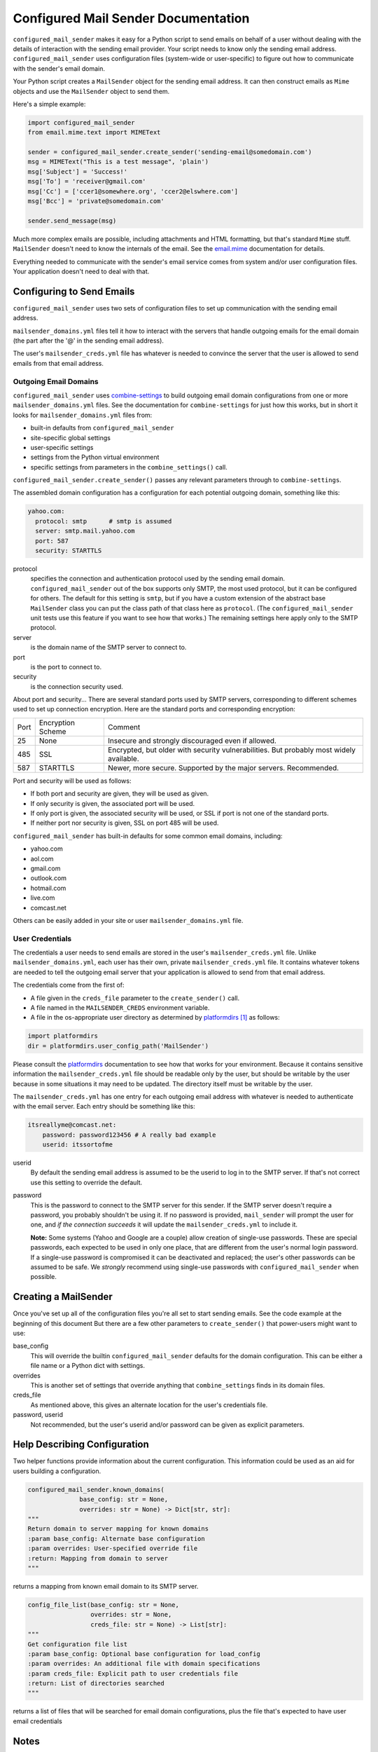 ====================================
Configured Mail Sender Documentation
====================================

``configured_mail_sender`` makes it easy for a Python script to send emails on behalf of a user
without dealing with the details of interaction with the sending email provider.
Your script needs to know only the sending email address. ``configured_mail_sender`` uses configuration
files (system-wide or user-specific) to figure out how to communicate with the sender's
email domain.

Your Python script creates a ``MailSender`` object for the sending email address.
It can then construct emails as ``Mime`` objects and use the ``MailSender`` object
to send them.

Here's a simple example:

.. code-block::

    import configured_mail_sender
    from email.mime.text import MIMEText

    sender = configured_mail_sender.create_sender('sending-email@somedomain.com')
    msg = MIMEText("This is a test message", 'plain')
    msg['Subject'] = 'Success!'
    msg['To'] = 'receiver@gmail.com'
    msg['Cc'] = ['ccer1@somewhere.org', 'ccer2@elswhere.com']
    msg['Bcc'] = 'private@somedomain.com'

    sender.send_message(msg)

Much more complex emails are possible, including attachments and HTML formatting,
but that's standard ``Mime`` stuff. ``MailSender`` doesn't need to know
the internals of the email.
See the `email.mime <https://docs.python.org/3/library/email.mime.html>`_
documentation for details.

Everything needed to communicate with the sender's email service comes
from system and/or user configuration files. Your application doesn't need to deal with that.

Configuring to Send Emails
--------------------------
``configured_mail_sender`` uses two sets of configuration files to
set up communication with the sending email address.

``mailsender_domains.yml`` files tell it how to interact with the servers
that handle outgoing emails for the email domain (the part after the '@'
in the sending email address).

The user's ``mailsender_creds.yml`` file has whatever is needed to convince the server that the user is
allowed to send emails from that email address.

Outgoing Email Domains
~~~~~~~~~~~~~~~~~~~~~~

``configured_mail_sender`` uses
`combine-settings <https://pypi.org/project/combine-settings/>`_
to build outgoing email domain configurations from one or more
``mailsender_domains.yml`` files.
See the documentation for ``combine-settings`` for just how this works,
but in short it looks for ``mailsender_domains.yml`` files from:

* built-in defaults from ``configured_mail_sender``
* site-specific global settings
* user-specific settings
* settings from the Python virtual environment
* specific settings from parameters in the ``combine_settings()`` call.

``configured_mail_sender.create_sender()`` passes any relevant
parameters through to ``combine-settings``.

The assembled domain configuration has a configuration for each
potential outgoing domain, something like this:

.. code-block::

    yahoo.com:
      protocol: smtp      # smtp is assumed
      server: smtp.mail.yahoo.com
      port: 587
      security: STARTTLS

protocol
    specifies the connection and authentication protocol used
    by the sending email domain. ``configured_mail_sender`` out of the box
    supports only SMTP, the most used protocol, but it can be configured
    for others. The default for this setting is ``smtp``, but if you have
    a custom extension of the abstract base ``MailSender`` class you
    can put the class path of that class here as ``protocol``. (The
    ``configured_mail_sender`` unit tests use this feature if you want to
    see how that works.) The remaining settings here apply only to the
    SMTP protocol.

server
    is the domain name of the SMTP server to connect to.

port
    is the port to connect to.

security
    is the connection security used.

About port and security... There are several standard ports used by
SMTP servers, corresponding to different schemes used to set up
connection encryption. Here are the standard ports and corresponding
encryption:

+-----+---------------------+-------------------------------------+
| Port| Encryption Scheme   | Comment                             |
+-----+---------------------+-------------------------------------+
|   25|  None               | Insecure and strongly discouraged   |
|     |                     | even if allowed.                    |
+-----+---------------------+-------------------------------------+
|  485|  SSL                | Encrypted, but older with security  |
|     |                     | vulnerabilities. But probably most  |
|     |                     | widely available.                   |
+-----+---------------------+-------------------------------------+
|  587|  STARTTLS           | Newer, more secure.                 |
|     |                     | Supported by the major servers.     |
|     |                     | Recommended.                        |
+-----+---------------------+-------------------------------------+

Port and security will be used as follows:

* If both port and security are given, they will be used as given.
* If only security is given, the associated port will be used.
* If only port is given, the associated security will be used, or SSL if port is not one of the standard ports.
* If neither port nor security is given, SSL on port 485 will be used.

``configured_mail_sender`` has built-in defaults for some common email
domains, including:

* yahoo.com
* aol.com
* gmail.com
* outlook.com
* hotmail.com
* live.com
* comcast.net

Others can be easily added in your site or user ``mailsender_domains.yml`` file.


User Credentials
~~~~~~~~~~~~~~~~
The credentials a user needs to send emails
are stored in the user's ``mailsender_creds.yml`` file.
Unlike ``mailsender_domains.yml``, each user has their own, private
``mailsender_creds.yml`` file. It contains whatever tokens are needed to
tell the outgoing email server that your application is allowed to send
from that email address.

The credentials come from the first of:

* A file given in the ``creds_file`` parameter to the ``create_sender()`` call.
* A file named in the ``MAILSENDER_CREDS`` environment variable.
* A file in the os-appropriate user directory as determined by
  platformdirs_ [#pdir]_ as follows:

.. _platformdirs: https://pypi.org/project/platformdirs/

.. code-block::

    import platformdirs
    dir = platformdirs.user_config_path('MailSender')

Please consult the platformdirs_ documentation
to see how that works for your environment.
Because it contains sensitive information the ``mailsender_creds.yml`` file
should be readable only by the user, but should be writable by the user
because in some situations it may need to be updated. The directory itself
must be writable by the user.

The ``mailsender_creds.yml`` has one entry for each outgoing email address
with whatever is needed to authenticate with the email server. Each entry
should be something like this:

.. code-block::

    itsreallyme@comcast.net:
        password: password123456 # A really bad example
        userid: itssortofme

userid
    By default the sending email address is assumed to be the userid to
    log in to the SMTP server. If that's not correct use this setting
    to override the default.
password
    This is the password to connect to the SMTP server for this sender.
    If the SMTP server doesn't require a password, you probably shouldn't
    be using it. If no password is provided, ``mail_sender`` will prompt
    the user for one, and *if the connection succeeds* it will update the
    ``mailsender_creds.yml`` to include it.

    **Note:** Some systems (Yahoo and Google are a couple)
    allow creation of single-use passwords.
    These are special passwords, each expected to be used in only one place,
    that are different from the user's normal login password. If a single-use
    password is compromised it can be deactivated and replaced; the user's
    other passwords can be assumed to be safe. We *strongly* recommend
    using single-use passwords with ``configured_mail_sender`` when possible.

Creating a MailSender
---------------------
Once you've set up all of the configuration files you're all set to
start sending emails. See the code example at the beginning of this
document But there are a few other parameters to
``create_sender()`` that power-users might want to use:

base_config
    This will override the builtin ``configured_mail_sender`` defaults
    for the domain configuration. This can be either a file name
    or a Python dict with settings.

overrides
    This is another set of settings that override anything that
    ``combine_settings`` finds in its domain files.

creds_file
    As mentioned above, this gives an alternate location for the user's
    credentials file.

password, userid
    Not recommended, but the user's userid and/or password can be
    given as explicit parameters.

Help Describing Configuration
-----------------------------
Two helper functions provide information about the current configuration.
This information could be used as an aid for users building a configuration.

.. code-block::

    configured_mail_sender.known_domains(
                  base_config: str = None,
                  overrides: str = None) -> Dict[str, str]:
    """
    Return domain to server mapping for known domains
    :param base_config: Alternate base configuration
    :param overrides: User-specified override file
    :return: Mapping from domain to server
    """

returns a mapping from known email domain to its SMTP server.

.. code-block::

    config_file_list(base_config: str = None,
                     overrides: str = None,
                     creds_file: str = None) -> List[str]:
    """
    Get configuration file list
    :param base_config: Optional base configuration for load_config
    :param overrides: An additional file with domain specifications
    :param creds_file: Explicit path to user credentials file
    :return: List of directories searched
    """

returns a list of files that will be searched for email domain
configurations, plus the file that's expected to have user email
credentials

Notes
-----

.. [#pdir] At least on Macintosh, earlier versions of ``platformdirs``
           had a different location for application configuration files.
           If you change versions of the package you might find that
           you have to move your configuration files.
